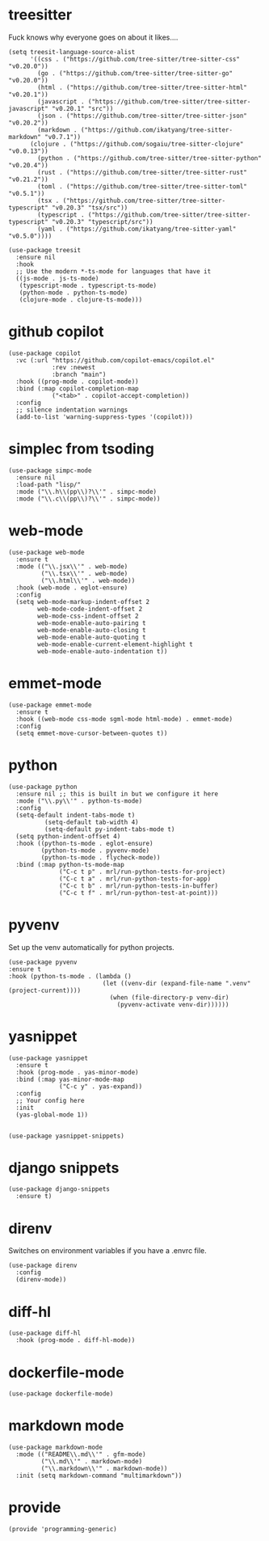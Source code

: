 * treesitter

Fuck knows why everyone goes on about it likes....

#+begin_src elisp :tangle yes
  (setq treesit-language-source-alist
        '((css . ("https://github.com/tree-sitter/tree-sitter-css" "v0.20.0"))
          (go . ("https://github.com/tree-sitter/tree-sitter-go" "v0.20.0"))
          (html . ("https://github.com/tree-sitter/tree-sitter-html" "v0.20.1"))
          (javascript . ("https://github.com/tree-sitter/tree-sitter-javascript" "v0.20.1" "src"))
          (json . ("https://github.com/tree-sitter/tree-sitter-json" "v0.20.2"))
          (markdown . ("https://github.com/ikatyang/tree-sitter-markdown" "v0.7.1"))
  		(clojure . ("https://github.com/sogaiu/tree-sitter-clojure" "v0.0.13"))
          (python . ("https://github.com/tree-sitter/tree-sitter-python" "v0.20.4"))
          (rust . ("https://github.com/tree-sitter/tree-sitter-rust" "v0.21.2"))
          (toml . ("https://github.com/tree-sitter/tree-sitter-toml" "v0.5.1"))
          (tsx . ("https://github.com/tree-sitter/tree-sitter-typescript" "v0.20.3" "tsx/src"))
          (typescript . ("https://github.com/tree-sitter/tree-sitter-typescript" "v0.20.3" "typescript/src"))
          (yaml . ("https://github.com/ikatyang/tree-sitter-yaml" "v0.5.0"))))

  (use-package treesit
    :ensure nil
    :hook
    ;; Use the modern *-ts-mode for languages that have it
    ((js-mode . js-ts-mode)
     (typescript-mode . typescript-ts-mode)
     (python-mode . python-ts-mode)
     (clojure-mode . clojure-ts-mode)))
#+end_src
* github copilot
#+begin_src elisp :tangle yes
  (use-package copilot
    :vc (:url "https://github.com/copilot-emacs/copilot.el"
              :rev :newest
              :branch "main")
    :hook ((prog-mode . copilot-mode))
    :bind (:map copilot-completion-map
  			  ("<tab>" . copilot-accept-completion))
    :config
    ;; silence indentation warnings
    (add-to-list 'warning-suppress-types '(copilot)))
#+end_src
* simplec from tsoding

#+begin_src elisp :tangle yes
  (use-package simpc-mode
    :ensure nil
    :load-path "lisp/"
    :mode ("\\.h\\(pp\\)?\\'" . simpc-mode)
    :mode ("\\.c\\(pp\\)?\\'" . simpc-mode))
#+end_src
* web-mode

#+begin_src elisp :tangle yes
  (use-package web-mode
    :ensure t
    :mode (("\\.jsx\\'" . web-mode)
           ("\\.tsx\\'" . web-mode)
           ("\\.html\\'" . web-mode))
    :hook (web-mode . eglot-ensure)
    :config
    (setq web-mode-markup-indent-offset 2
          web-mode-code-indent-offset 2
          web-mode-css-indent-offset 2
          web-mode-enable-auto-pairing t
          web-mode-enable-auto-closing t
          web-mode-enable-auto-quoting t
          web-mode-enable-current-element-highlight t
          web-mode-enable-auto-indentation t))
#+end_src
* emmet-mode

#+begin_src elisp :tangle yes
  (use-package emmet-mode
    :ensure t
    :hook ((web-mode css-mode sgml-mode html-mode) . emmet-mode)
    :config
    (setq emmet-move-cursor-between-quotes t))
#+end_src
* python
#+begin_src elisp :tangle yes
  (use-package python
    :ensure nil ;; this is built in but we configure it here
    :mode ("\\.py\\'" . python-ts-mode)
    :config
    (setq-default indent-tabs-mode t)
		    (setq-default tab-width 4)
		    (setq-default py-indent-tabs-mode t)
    (setq python-indent-offset 4)
    :hook ((python-ts-mode . eglot-ensure)
           (python-ts-mode . pyvenv-mode)
           (python-ts-mode . flycheck-mode))
    :bind (:map python-ts-mode-map
                ("C-c t p" . mrl/run-python-tests-for-project)
                ("C-c t a" . mrl/run-python-tests-for-app)
                ("C-c t b" . mrl/run-python-tests-in-buffer)
                ("C-c t f" . mrl/run-python-test-at-point)))
#+end_src
* pyvenv

Set up the venv automatically for python projects.

#+begin_src elisp :tangle yes
  (use-package pyvenv
  :ensure t
  :hook (python-ts-mode . (lambda ()
                            (let ((venv-dir (expand-file-name ".venv" (project-current))))
                              (when (file-directory-p venv-dir)
                                (pyvenv-activate venv-dir))))))
#+end_src
* yasnippet
#+begin_src elisp :tangle yes
  (use-package yasnippet
    :ensure t
    :hook (prog-mode . yas-minor-mode)
    :bind (:map yas-minor-mode-map
                ("C-c y" . yas-expand))
    :config
    ;; Your config here
    :init
    (yas-global-mode 1))


  (use-package yasnippet-snippets)
#+end_src

* django snippets
#+begin_src elisp :tangle yes
    (use-package django-snippets
      :ensure t)
#+end_src

* direnv

Switches on environment variables if you have a .envrc file.

#+begin_src elisp :tangle yes
  (use-package direnv
    :config
    (direnv-mode))
#+end_src

* diff-hl
#+begin_src elisp :tangle yes
  (use-package diff-hl
    :hook (prog-mode . diff-hl-mode))
#+end_src

* dockerfile-mode
#+begin_src elisp :tangle yes
  (use-package dockerfile-mode)
#+end_src

* markdown mode
#+begin_src elisp :tangle yes
  (use-package markdown-mode
    :mode (("README\\.md\\'" . gfm-mode)
           ("\\.md\\'" . markdown-mode)
           ("\\.markdown\\'" . markdown-mode))
    :init (setq markdown-command "multimarkdown"))
#+end_src
* provide
#+begin_src elisp :tangle yes
  (provide 'programming-generic)
#+end_src

